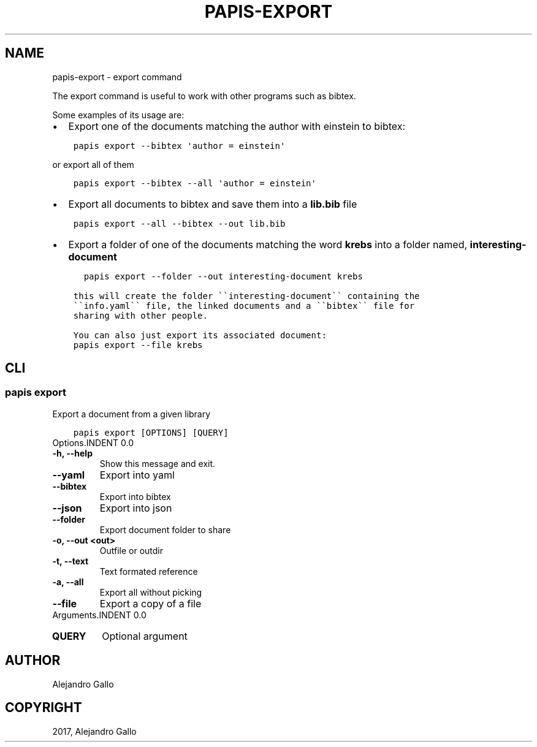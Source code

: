 .\" Man page generated from reStructuredText.
.
.TH "PAPIS-EXPORT" "1" "Nov 29, 2018" "0.7.4" "papis"
.SH NAME
papis-export \- export command
.
.nr rst2man-indent-level 0
.
.de1 rstReportMargin
\\$1 \\n[an-margin]
level \\n[rst2man-indent-level]
level margin: \\n[rst2man-indent\\n[rst2man-indent-level]]
-
\\n[rst2man-indent0]
\\n[rst2man-indent1]
\\n[rst2man-indent2]
..
.de1 INDENT
.\" .rstReportMargin pre:
. RS \\$1
. nr rst2man-indent\\n[rst2man-indent-level] \\n[an-margin]
. nr rst2man-indent-level +1
.\" .rstReportMargin post:
..
.de UNINDENT
. RE
.\" indent \\n[an-margin]
.\" old: \\n[rst2man-indent\\n[rst2man-indent-level]]
.nr rst2man-indent-level -1
.\" new: \\n[rst2man-indent\\n[rst2man-indent-level]]
.in \\n[rst2man-indent\\n[rst2man-indent-level]]u
..
.sp
The export command is useful to work with other programs such as bibtex.
.sp
Some examples of its usage are:
.INDENT 0.0
.IP \(bu 2
Export one of the documents matching the author with einstein to bibtex:
.UNINDENT
.INDENT 0.0
.INDENT 3.5
.sp
.nf
.ft C
papis export \-\-bibtex \(aqauthor = einstein\(aq
.ft P
.fi
.UNINDENT
.UNINDENT
.sp
or export all of them
.INDENT 0.0
.INDENT 3.5
.sp
.nf
.ft C
papis export \-\-bibtex \-\-all \(aqauthor = einstein\(aq
.ft P
.fi
.UNINDENT
.UNINDENT
.INDENT 0.0
.IP \(bu 2
Export all documents to bibtex and save them into a \fBlib.bib\fP file
.UNINDENT
.INDENT 0.0
.INDENT 3.5
.sp
.nf
.ft C
papis export \-\-all \-\-bibtex \-\-out lib.bib
.ft P
.fi
.UNINDENT
.UNINDENT
.INDENT 0.0
.IP \(bu 2
Export a folder of one of the documents matching the word \fBkrebs\fP
into a folder named, \fBinteresting\-document\fP
.UNINDENT
.INDENT 0.0
.INDENT 3.5
.sp
.nf
.ft C
  papis export \-\-folder \-\-out interesting\-document krebs

this will create the folder \(ga\(gainteresting\-document\(ga\(ga containing the
\(ga\(gainfo.yaml\(ga\(ga file, the linked documents and a \(ga\(gabibtex\(ga\(ga file for
sharing with other people.

You can also just export its associated document:
.ft P
.fi
.UNINDENT
.UNINDENT
.INDENT 0.0
.INDENT 3.5
.sp
.nf
.ft C
papis export \-\-file krebs
.ft P
.fi
.UNINDENT
.UNINDENT
.SH CLI
.SS papis export
.sp
Export a document from a given library
.INDENT 0.0
.INDENT 3.5
.sp
.nf
.ft C
papis export [OPTIONS] [QUERY]
.ft P
.fi
.UNINDENT
.UNINDENT
Options.INDENT 0.0
.TP
.B \-h, \-\-help
Show this message and exit.
.UNINDENT
.INDENT 0.0
.TP
.B \-\-yaml
Export into yaml
.UNINDENT
.INDENT 0.0
.TP
.B \-\-bibtex
Export into bibtex
.UNINDENT
.INDENT 0.0
.TP
.B \-\-json
Export into json
.UNINDENT
.INDENT 0.0
.TP
.B \-\-folder
Export document folder to share
.UNINDENT
.INDENT 0.0
.TP
.B \-o, \-\-out <out>
Outfile or outdir
.UNINDENT
.INDENT 0.0
.TP
.B \-t, \-\-text
Text formated reference
.UNINDENT
.INDENT 0.0
.TP
.B \-a, \-\-all
Export all without picking
.UNINDENT
.INDENT 0.0
.TP
.B \-\-file
Export a copy of a file
.UNINDENT
Arguments.INDENT 0.0
.TP
.B QUERY
Optional argument
.UNINDENT
.SH AUTHOR
Alejandro Gallo
.SH COPYRIGHT
2017, Alejandro Gallo
.\" Generated by docutils manpage writer.
.
